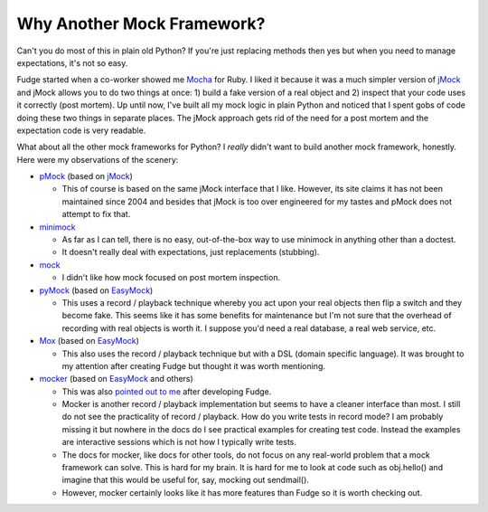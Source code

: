 
===========================
Why Another Mock Framework?
===========================

Can't you do most of this in plain old Python?  If you're just replacing methods then yes but when you need to manage expectations, it's not so easy.

Fudge started when a co-worker showed me `Mocha <http://mocha.rubyforge.org/>`_ for Ruby.  I liked it because it was a much simpler version of `jMock`_ and jMock allows you to do two things at once: 1) build a fake version of a real object and 2) inspect that your code uses it correctly (post mortem).  Up until now, I've built all my mock logic in plain Python and noticed that I spent gobs of code doing these two things in separate places.  The jMock approach gets rid of the need for a post mortem and the expectation code is very readable.

What about all the other mock frameworks for Python?  I *really* didn't want to build another mock framework, honestly.  Here were my observations of the scenery:

- `pMock <http://pmock.sourceforge.net/>`_ (based on `jMock`_)

  - This of course is based on the same jMock interface that I like.  However, its site claims it has not been maintained since 2004 and besides that jMock is too over engineered for my tastes and pMock does not attempt to fix that.

- `minimock <http://pypi.python.org/pypi/MiniMock>`_

  - As far as I can tell, there is no easy, out-of-the-box way to use minimock in anything other than a doctest.
  - It doesn't really deal with expectations, just replacements (stubbing).

- `mock <http://www.voidspace.org.uk/python/mock.html>`_

  - I didn't like how mock focused on post mortem inspection.

- `pyMock <http://theblobshop.com/pymock/>`_ (based on `EasyMock`_)

  - This uses a record / playback technique whereby you act upon your real objects then flip a switch and they become fake.  This seems like it has some benefits for maintenance but I'm not sure that the overhead of recording with real objects is worth it.  I suppose you'd need a real database, a real web service, etc.

- `Mox <http://code.google.com/p/pymox/>`_ (based on `EasyMock`_)
  
  - This also uses the record / playback technique but with a DSL (domain specific language).  It was brought to my attention after creating Fudge but thought it was worth mentioning.

- `mocker <http://labix.org/mocker>`_ (based on `EasyMock`_ and others)
  
  - This was also `pointed out to me <http://farmdev.com/thoughts/70/fudge-another-python-mock-framework/>`_ after developing Fudge.
  - Mocker is another record / playback implementation but seems to have a cleaner interface than most.  I still do not see the practicality of record / playback.  How do you write tests in record mode?  I am probably missing it but nowhere in the docs do I see practical examples for creating test code.  Instead the examples are interactive sessions which is not how I typically write tests.
  - The docs for mocker, like docs for other tools, do not focus on any real-world problem that a mock framework can solve.  This is hard for my brain.  It is hard for me to look at code such as obj.hello() and imagine that this would be useful for, say, mocking out sendmail(). 
  - However, mocker certainly looks like it has more features than Fudge so it is worth checking out.
  

.. _jMock: http://www.jmock.org/
.. _EasyMock: http://www.easymock.org/